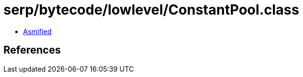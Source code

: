 = serp/bytecode/lowlevel/ConstantPool.class

 - link:ConstantPool-asmified.java[Asmified]

== References

